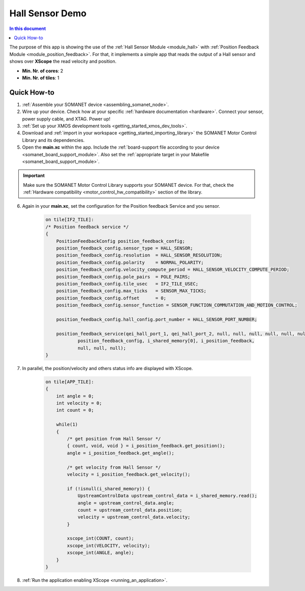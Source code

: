 .. _app_test_hall:

=================================
Hall Sensor Demo
=================================

.. contents:: In this document
    :backlinks: none
    :depth: 3

The purpose of this app is showing the use of the :ref:`Hall Sensor Module <module_hall>` with :ref:`Position Feedback Module <module_position_feedback>`.
For that, it implements a simple app that reads the output of a Hall sensor and shows over **XScope** the read velocity and position.

* **Min. Nr. of cores**: 2
* **Min. Nr. of tiles**: 1

Quick How-to
============

1. :ref:`Assemble your SOMANET device <assembling_somanet_node>`.
2. Wire up your device. Check how at your specific :ref:`hardware documentation <hardware>`. Connect your sensor, power supply cable, and XTAG. Power up!
3. :ref:`Set up your XMOS development tools <getting_started_xmos_dev_tools>`.
4. Download and :ref:`import in your workspace <getting_started_importing_library>` the SOMANET Motor Control Library and its dependencies.
5. Open the **main.xc** within  the app. Include the :ref:`board-support file according to your device <somanet_board_support_module>`. Also set the :ref:`appropriate target in your Makefile <somanet_board_support_module>`.

.. important:: Make sure the SOMANET Motor Control Library supports your SOMANET device. For that, check the :ref:`Hardware compatibility <motor_control_hw_compatibility>` section of the library.

6. Again in your **main.xc**, set the configuration for the Position feedback Service and you sensor.

    .. code-block:: c

            on tile[IF2_TILE]:
            /* Position feedback service */
            {
                PositionFeedbackConfig position_feedback_config;
                position_feedback_config.sensor_type = HALL_SENSOR;
                position_feedback_config.resolution  = HALL_SENSOR_RESOLUTION;
                position_feedback_config.polarity    = NORMAL_POLARITY;
                position_feedback_config.velocity_compute_period = HALL_SENSOR_VELOCITY_COMPUTE_PERIOD;
                position_feedback_config.pole_pairs  = POLE_PAIRS;
                position_feedback_config.tile_usec   = IF2_TILE_USEC;
                position_feedback_config.max_ticks   = SENSOR_MAX_TICKS;
                position_feedback_config.offset      = 0;
                position_feedback_config.sensor_function = SENSOR_FUNCTION_COMMUTATION_AND_MOTION_CONTROL;

                position_feedback_config.hall_config.port_number = HALL_SENSOR_PORT_NUMBER;

                position_feedback_service(qei_hall_port_1, qei_hall_port_2, null, null, null, null, null, null,
                        position_feedback_config, i_shared_memory[0], i_position_feedback,
                        null, null, null);
            }

7. In parallel, the position/velocity and others status info are displayed with XScope.

    .. code-block:: c
        
        on tile[APP_TILE]:
        {
            int angle = 0;
            int velocity = 0;
            int count = 0;

            while(1)
            {
                /* get position from Hall Sensor */
                { count, void, void } = i_position_feedback.get_position();
                angle = i_position_feedback.get_angle();

                /* get velocity from Hall Sensor */
                velocity = i_position_feedback.get_velocity();

                if (!isnull(i_shared_memory)) {
                    UpstreamControlData upstream_control_data = i_shared_memory.read();
                    angle = upstream_control_data.angle;
                    count = upstream_control_data.position;
                    velocity = upstream_control_data.velocity;
                }

                xscope_int(COUNT, count);
                xscope_int(VELOCITY, velocity);
                xscope_int(ANGLE, angle);
            }
        }


8. :ref:`Run the application enabling XScope <running_an_application>`.

.. seealso:: Did everything go well? If you need further support please check out our `forum <http://forum.synapticon.com/>`_.
